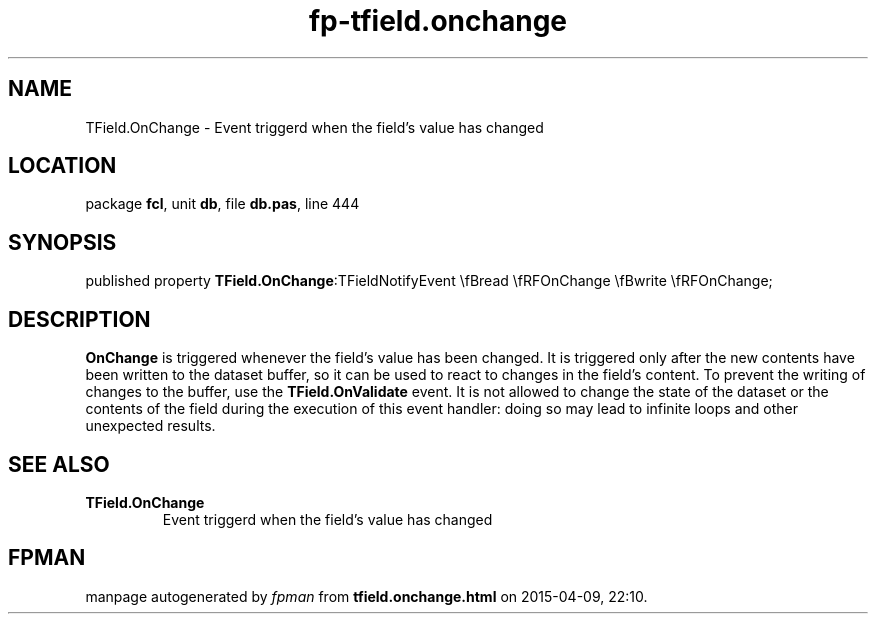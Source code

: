 .\" file autogenerated by fpman
.TH "fp-tfield.onchange" 3 "2014-03-14" "fpman" "Free Pascal Programmer's Manual"
.SH NAME
TField.OnChange - Event triggerd when the field's value has changed
.SH LOCATION
package \fBfcl\fR, unit \fBdb\fR, file \fBdb.pas\fR, line 444
.SH SYNOPSIS
published property  \fBTField.OnChange\fR:TFieldNotifyEvent \\fBread \\fRFOnChange \\fBwrite \\fRFOnChange;
.SH DESCRIPTION
\fBOnChange\fR is triggered whenever the field's value has been changed. It is triggered only after the new contents have been written to the dataset buffer, so it can be used to react to changes in the field's content. To prevent the writing of changes to the buffer, use the \fBTField.OnValidate\fR event. It is not allowed to change the state of the dataset or the contents of the field during the execution of this event handler: doing so may lead to infinite loops and other unexpected results.


.SH SEE ALSO
.TP
.B TField.OnChange
Event triggerd when the field's value has changed

.SH FPMAN
manpage autogenerated by \fIfpman\fR from \fBtfield.onchange.html\fR on 2015-04-09, 22:10.

